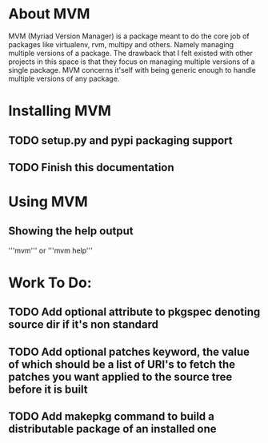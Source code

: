 * About MVM
MVM (Myriad Version Manager) is a package meant to do the core job of packages like virtualenv, rvm, multipy and others.
Namely managing multiple versions of a package. The drawback that I felt existed with other projects in this space is that
they focus on managing multiple versions of a single package. MVM concerns it'self with being generic enough to handle
multiple versions of any package.

* Installing MVM
** TODO setup.py and pypi packaging support
** TODO Finish this documentation

* Using MVM
** Showing the help output
'''mvm'''
or
'''mvm help'''

* Work To Do:
** TODO Add optional attribute to pkgspec denoting source dir if it's non standard
** TODO Add optional patches keyword, the value of which should be a list of URI's to fetch the patches you want applied to the source tree before it is built
** TODO Add makepkg command to build a distributable package of an installed one
